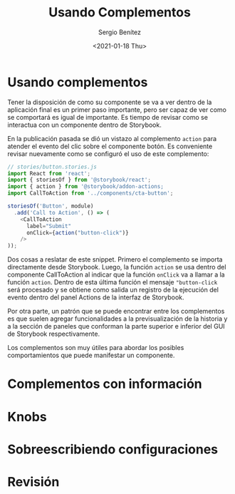 #+TITLE: Usando Complementos
#+DESCRIPTION: Serie que recopila los beneficios de usar Storybook
#+AUTHOR: Sergio Benítez
#+DATE:<2021-01-18 Thu> 
#+STARTUP: fold
* Usando complementos

Tener la disposición de como su componente se va a ver dentro de la aplicación
final es un primer paso importante, pero ser capaz de ver como se comportará es
igual de importante. Es tiempo de revisar como se interactua con un componente
dentro de Storybook.

En la publicación pasada se dió un vistazo al complemento ~action~ para atender
el evento del clic sobre el componente botón. Es conveniente revisar nuevamente
como se configuró el uso de este complemento:

#+begin_src javascript
// stories/button.stories.js
import React from 'react';
import { storiesOf } from '@storybook/react';
import { action } from '@storybook/addon-actions;
import CallToAction from '../components/cta-button';

storiesOf('Button', module)
  .add('Call to Action', () => (
    <CallToAction
      label="Submit"
      onClick={action("button-click")}
    />
));
#+end_src

Dos cosas a reslatar de este snippet. Primero el complemento se importa
directamente desde Storybook. Luego, la función ~action~ se usa dentro del
componente CallToAction al indicar que la función ~onClick~ va a llamar a la
función ~action~. Dentro de esta última función el mensaje ~"button-click~ será
procesado y se obtiene como salida un registro de la ejecución del evento dentro
del panel Actions de la interfaz de Storybook.

Por otra parte, un patrón que se puede encontrar entre los complementos es que
suelen agregar funcionalidades a la previsualización de la historia y a la
sección de paneles que conforman la parte superior e inferior del GUI de
Storybook respectivamente.

Los complementos son muy útiles para abordar los posibles comportamientos que 
puede manifestar un componente.
  
* Complementos con información
* Knobs
* Sobreescribiendo configuraciones
* Revisión
